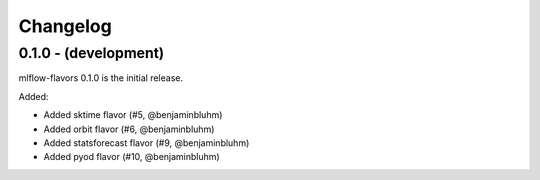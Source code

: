Changelog
=========

0.1.0 - (development)
---------------------
mlflow-flavors 0.1.0 is the initial release.

Added:

* Added sktime flavor (#5, @benjaminbluhm)
* Added orbit flavor (#6, @benjaminbluhm)
* Added statsforecast flavor (#9, @benjaminbluhm)
* Added pyod flavor (#10, @benjaminbluhm)
